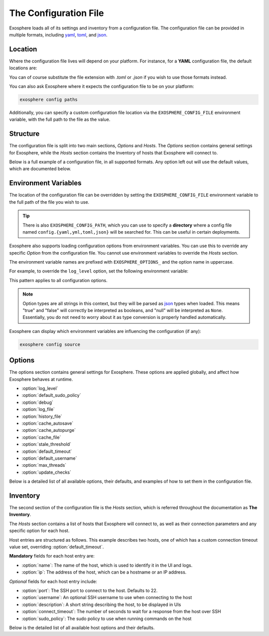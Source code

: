 The Configuration File
======================

Exosphere loads all of its settings and inventory from a configuration file.
The configuration file can be provided in multiple formats, including
`yaml`_, `toml`_, and `json`_.

Location
--------

Where the configuration file lives will depend on your platform.
For instance, for a **YAML** configuration file, the default locations are:

.. tabs::

    .. group-tab:: Linux, Unix

        ``~/.config/exosphere/config.yaml``

    .. group-tab:: MacOS

        ``~/Library/Application Support/exosphere/config.yaml``

    .. group-tab:: Windows

        ``%LOCALAPPDATA%\exosphere\config.yaml``

You can of course substitute the file extension with `.toml` or `.json` if you wish
to use those formats instead.

You can also ask Exosphere where it expects the configuration file to be on your
platform:

.. code-block:: bash

    exosphere config paths

Additionally, you can specify a custom configuration file location via the
``EXOSPHERE_CONFIG_FILE`` environment variable, with the full path to the file
as the value.

Structure
---------

The configuration file is split into two main sections, `Options` and `Hosts`.
The `Options` section contains general settings for Exosphere, while the `Hosts`
section contains the Inventory of hosts that Exosphere will connect to.

Below is a full example of a configuration file, in all supported formats.
Any option left out will use the default values, which are documented below.

.. tabs::

    .. group-tab:: YAML

        .. literalinclude:: ../../examples/config.yaml

    .. group-tab:: TOML

        .. literalinclude:: ../../examples/config.toml

    .. group-tab:: JSON

        .. literalinclude:: ../../examples/config.json

.. _config_env_vars:

Environment Variables
---------------------

The location of the configuration file can be overridden by setting the
``EXOSPHERE_CONFIG_FILE`` environment variable to the full path of the
file you wish to use.

.. tabs::

    .. group-tab:: Unix/MacOS

        .. code-block:: shell

            export EXOSPHERE_CONFIG_FILE="/path/to/my/config.yaml"

    .. group-tab:: Windows/PowerShell

        .. code-block:: powershell

            $env:EXOSPHERE_CONFIG_FILE = "c:\path\to\my\config.yaml"

    .. group-tab:: Windows/cmd

        .. code-block:: batch

            set EXOSPHERE_CONFIG_FILE="c:\path\to\my\config.yaml"

.. tip::

    There is also ``EXOSPHERE_CONFIG_PATH``, which you can use to specify
    a **directory** where a config file named ``config.{yaml,yml,toml,json}``
    will be searched for. This can be useful in certain deployments.

Exosphere also supports loading configuration options from environment variables.
You can use this to override any specific `Option` from the configuration file.
You cannot use environment variables to override the `Hosts` section.

The environment variable names are prefixed with ``EXOSPHERE_OPTIONS_`` and
the option name in uppercase.

For example, to override the ``log_level`` option, set the following
environment variable:

.. tabs::

    .. group-tab:: Unix/MacOS

        .. code-block:: shell

            export EXOSPHERE_OPTIONS_LOG_LEVEL="DEBUG"

    .. group-tab:: Windows/PowerShell

        .. code-block:: powershell

            $env:EXOSPHERE_OPTIONS_LOG_LEVEL = "DEBUG"

    .. group-tab:: Windows/cmd

        .. code-block:: batch

            set EXOSPHERE_OPTIONS_LOG_LEVEL=DEBUG

This pattern applies to all configuration options.

.. admonition:: Note

    Option types are all strings in this context, but they will be parsed
    as `json`_ types when loaded. This means "true" and "false" will correctly
    be interpreted as booleans, and "null" will be interpreted as ``None``.
    Essentially, you do not need to worry about it as type conversion is
    properly handled automatically.

Exosphere can display which environment variables are influencing
the configuration (if any):

.. code-block:: shell

    exosphere config source


Options
-------

The options section contains general settings for Exosphere.
These options are applied globally, and affect how Exosphere behaves at runtime.

- :option:`log_level`
- :option:`default_sudo_policy`
- :option:`debug`
- :option:`log_file`
- :option:`history_file`
- :option:`cache_autosave`
- :option:`cache_autopurge`
- :option:`cache_file`
- :option:`stale_threshold`
- :option:`default_timeout`
- :option:`default_username`
- :option:`max_threads`
- :option:`update_checks`

Below is a detailed list of all available options, their defaults,
and examples of how to set them in the configuration file.


.. _log_level_option:

.. option:: log_level

    The logging level for Exosphere. This can be set to one of the following values,
    as a string:

    - DEBUG
    - INFO
    - WARNING
    - ERROR

    This controls the verbosity of the logs generated by Exosphere.

    **Default**: ``INFO``

    **Example**:

    .. tabs::

        .. group-tab:: YAML

            .. code-block:: yaml

                options:
                  log_level: DEBUG

        .. group-tab:: TOML

            .. code-block:: toml

                [options]
                log_level = "DEBUG"

        .. group-tab:: JSON

            .. code-block:: json

                {
                    "options": {
                        "log_level": "DEBUG"
                    }
                }

.. _default_sudo_policy_option:

.. option:: default_sudo_policy

    The global sudo policy to use when running commands on hosts.
    This can be set to one of the following values:

    - ``skip``: Do not run commands that require sudo at all
    - ``nopasswd``: Assume sudoers configuration allows running the provider
      commands without a password

    This controls how Exosphere will handle sudo permissions when running commands
    on hosts. The default is `skip`, which means Exosphere will not attempt to use
    sudo at all.

    If you want Exosphere to run commands that require elevated privileges at all,
    you must configure your sudoers file to allow the user Exosphere connects as
    to run those commands with ``NOPASSWD:`` in the sudoers file.

    More details on how to configure this can be found in the :doc:`connections`
    documentation.

    .. admonition:: Note

        Depending your used Providers, you may not need to configure this at all!
        See the :doc:`providers` documentation for more details.

        This is the global value that, by default, applies to all hosts.
        It can be overridden on a per-host basis in the inventory, inside
        the `hosts` section, via :option:`sudo_policy`.


    **Default**: ``skip``

    **Example**:

    .. tabs::

        .. group-tab:: YAML

            .. code-block:: yaml

                options:
                  sudo_policy: nopasswd

        .. group-tab:: TOML

            .. code-block:: toml

                [options]
                sudo_policy = "nopasswd"

        .. group-tab:: JSON

            .. code-block:: json

                {
                    "options": {
                        "sudo_policy": "nopasswd"
                    }
                }

.. _debug_option:

.. option:: debug

    Enable debug mode, which sets the root logger to DEBUG level.
    This is useful for development and debugging purposes, if you also
    want to see debug logs from libraries and other components.

    Normally, there's very little reason to enable this unless you are
    actively developing Exosphere or troubleshooting a specific issue.

    .. caution::

        Enabling debug mode will absolutely flood your logs with
        debug messages from both Exosphere and *all* of its dependencies.
        We do not recommend enabling this unless you know what you are doing.

        You probably want to set :option:`log_level` to ``DEBUG`` instead.

    **Default**: ``false``

    **Example**:

    .. tabs::

        .. group-tab:: YAML

            .. code-block:: yaml

                options:
                  debug: true

        .. group-tab:: TOML

            .. code-block:: toml

                [options]
                debug = true

        .. group-tab:: JSON

            .. code-block:: json

                {
                    "options": {
                        "debug": true
                    }
                }

.. _log_file_option:

.. option:: log_file

    A filesystem path to a file where Exosphere will write logs.
    If not set, Exosphere will use the platform default location for logs.

    You can set this to any valid path on your filesystem where you have
    write permissions.

    **Default**: (Platform Default)

    **Example**:

    .. tabs::

        .. group-tab:: YAML

            .. code-block:: yaml

                options:
                  log_file: /home/alice/tmp/exosphere.log

        .. group-tab:: TOML

            .. code-block:: toml

                [options]
                log_file = "/home/alice/exosphere.log"

        .. group-tab:: JSON

            .. code-block:: json

                {
                    "options": {
                        "log_file": "/home/alice/exosphere.log"
                    }
                }

.. option:: history_file

    A filesystem path to a file where Exosphere will store the REPL history.
    If not set, Exosphere will use the platform default and name the
    file ``repl_history``.

    This file is used to persist the command history across executions of Exosphere,
    allowing you navigate through or search for previously executed commands.

    **Default**: (Platform Default)

    **Example**:

    .. tabs::

        .. group-tab:: YAML

            .. code-block:: yaml

                options:
                  history_file: /home/alice/.exosphere_history

        .. group-tab:: TOML

            .. code-block:: toml

                [options]
                history_file = "/home/alice/.exosphere_history"

        .. group-tab:: JSON

            .. code-block:: json

                {
                    "options": {
                        "history_file": "/home/alice/.exosphere_history"
                    }
                }

.. _cache_autosave_option:

.. option:: cache_autosave

    Automatically save the state to disk when changes are made.
    This is on by default, and probably should not be turned off
    unless you have a very specific reason to do so.

    If this is disabled, you will need to manually save the state
    with ``inventory save`` from the interactive mode for changes
    to systems state to persist across executions.

    See :doc:`cachefile` for more details on the cache file

    .. caution::

        Note that a manual save can only be done in interactive mode.
        Running Exosphere in non-interactive mode with this option disabled
        will not save the state at all between executions.


    **Default**: ``true``

    **Example**:

    .. tabs::

        .. group-tab:: YAML

            .. code-block:: yaml

                options:
                  cache_autosave: false

        .. group-tab:: TOML

            .. code-block:: toml

                [options]
                cache_autosave = false

        .. group-tab:: JSON

            .. code-block:: json

                {
                    "options": {
                        "cache_autosave": false
                    }
                }


.. option:: cache_autopurge

    Whether or not to automatically remove hosts from cache when they are
    removed from the configuration file.

    .. admonition:: Note

        If **all** of the hosts are removed from the configuration file,
        Exosphere will err on the side of caution and leave the cache file alone,
        regardless of this setting.

        This is to prevent accidental cache loss if the wrong configuration is
        loaded, or if the file is made temporarily inaccessible.

        If you really want to remove all the contents of the cache file,
        use the ``exosphere inventory clear`` command.

    **Default**: ``true``

    **Example**:

    .. tabs::

        .. group-tab:: YAML

            .. code-block:: yaml

                options:
                  cache_autopurge: false

        .. group-tab:: TOML

            .. code-block:: toml

                [options]
                cache_autopurge = false

        .. group-tab:: JSON

            .. code-block:: json

                {
                    "options": {
                        "cache_autopurge": false
                    }
                }

.. _cache_file_option:

.. option:: cache_file

    A filesystem path to a file where Exosphere will store the state of the inventory.
    If not set, Exosphere will use the platform default location for the cache file.

    This file is used to persist the state of the inventory across executions,
    including the results of discovery, host updates, last check times, and more.

    The file is lzma compressed to save space, and is not human readable.

    It can be cleared with the ``exosphere inventory clear`` command, without
    having to delete the file manually.

    See :doc:`cachefile` for more details on the cache file

    **Default**: (Platform Default)

    **Example**:

    .. tabs::

        .. group-tab:: YAML

            .. code-block:: yaml

                options:
                  cache_file: /home/alice/tmp/exosphere.db

        .. group-tab:: TOML

            .. code-block:: toml

                [options]
                cache_file = "/home/alice/tmp/exosphere.db"

        .. group-tab:: JSON

            .. code-block:: json

                {
                    "options": {
                        "cache_file": "/home/alice/tmp/exosphere.db"
                    }
                }

.. _stale_threshold_option:

.. option:: stale_threshold

    The number of seconds after which a host data is considered stale.

    If a host has not been refreshed in this many seconds, an asterisk or
    similar flag will be shown in the UIs to indicated that the update count
    may not be accurate, and that the host should be refreshed.

    The default is 24 hours, which is reasonable, but you may want a shorter
    or longer span of time depending on your environment.

    **Default**: ``86400`` (24 hours)

    **Example**:

    .. tabs::

        .. group-tab:: YAML

            .. code-block:: yaml

                options:
                  stale_threshold: 3600  # 1 hour

        .. group-tab:: TOML

            .. code-block:: toml

                [options]
                stale_threshold = 3600  # 1 hour

        .. group-tab:: JSON

            .. code-block:: json

                {
                    "options": {
                        "stale_threshold": 3600
                    }
                }

.. _default_timeout_option:

.. option:: default_timeout

    The number of seconds to wait for a response from a host over SSH.

    This is the maximum time Exosphere will wait for a response from a host
    before timing out, flagging the host as offline, or raising an error condition.

    This is useful for hosts that may be slow to respond, or if you have
    a large number of hosts and want to avoid long delays on That One Host.

    .. admonition:: Note

        This is the global value that, by default, applies to all hosts.
        It can be overridden on a per-host basis in the inventory, inside
        the `hosts` section, via :option:`connect_timeout`.


    **Default**: ``10`` (seconds)

    **Example**:

    .. tabs::

        .. group-tab:: YAML

            .. code-block:: yaml

                options:
                  default_timeout: 60  # 1 minute

        .. group-tab:: TOML

            .. code-block:: toml

                [options]
                default_timeout = 60  # 1 minute

        .. group-tab:: JSON

            .. code-block:: json

                {
                    "options": {
                        "default_timeout": 60
                    }
                }

.. _default_username_option:

.. option:: default_username

    The default SSH username to use when connecting to hosts.
    This is useful if you have a common username across all hosts,
    and do not want to specify it for each host in the inventory.

    If not set, Exosphere will try to use the current user's username
    on the system where Exosphere is running.

    .. admonition:: Note

        This is the global value that, by default, applies to all hosts.
        It can be overridden on a per-host basis in the inventory, inside
        the `hosts` section, via :option:`username`.

    **Default**: ``None`` (Current user's username)

    **Example**:

    .. tabs::

        .. group-tab:: YAML

            .. code-block:: yaml

                options:
                  default_username: alice  # Use 'alice' as the default SSH username

        .. group-tab:: TOML

            .. code-block:: toml

                [options]
                default_username = "alice"  # Use 'alice' as the default SSH username

        .. group-tab:: JSON

            .. code-block:: json

                {
                    "options": {
                        "default_username": "alice"
                    }
                }

.. _max_threads_option:

.. option:: max_threads

    The maximum number of threads to use for parallel operations.

    This is the maximum number of threads Exosphere will use for parallel
    operations, such as discovery, ping, checking for updates or synchronizing
    repositories.

    This can be useful to limit the number of concurrent operations, especially
    in environments with many hosts, to avoid overwhelming the network or the computer
    where you are running Exosphere.

    The default is a generous 15 threads, which you may want to lower depending on
    your context.

    **Default**: ``15``

    **Example**:

    .. tabs::

        .. group-tab:: YAML

            .. code-block:: yaml

                options:
                  max_threads: 5  # Limit parallel actions to 5 threads

        .. group-tab:: TOML

            .. code-block:: toml

                [options]
                max_threads = 5  # Limit parallel actions to 5 threads

        .. group-tab:: JSON

            .. code-block:: json

                {
                    "options": {
                        "max_threads": 5
                    }
                }

.. _update_checks_option:

.. option:: update_checks

    Whether or not Exosphere is allowed to check for updates on PyPI.

    Exosphere currently doesn't perform any automatic update checks, only
    when explicitly asked to via the ``version check`` command.

    This option allows you to disable that functionality entirely.

    This is intended for:

    - Environments that have stringent policies about external connectivity
    - Environments where Exosphere is installed by other means than PyPI
    - Brave souls who would package Exosphere in the context of an OS distribution.

    In all of these contexts, the ``version check`` command will be disabled
    and print a clear message instead.

    If in doubt, leave this at the default value.

    **Default**: ``true``

    **Example**:

    .. tabs::

        .. group-tab:: YAML

            .. code-block:: yaml

                options:
                  update_checks: false

        .. group-tab:: TOML

            .. code-block:: toml

                [options]
                update_checks = false

        .. group-tab:: JSON

            .. code-block:: json

                {
                    "options": {
                        "update_checks": false
                    }
                }

Inventory
---------

The second section of the configuration file is the `Hosts` section, which is
referred throughout the documentation as **The Inventory**.

The `Hosts` section contains a list of hosts that Exosphere will connect to, as well
as their connection parameters and any specific option for each host.

Host entries are structured as follows. This example describes two hosts, one of which
has a custom connection timeout value set, overriding :option:`default_timeout`.

.. tabs::
    .. group-tab:: YAML

        .. code-block:: yaml

            hosts:
              - name: myhost
                ip: myhost.example.com
              - name: anotherhost
                ip: 127.0.1.8
                connect_timeout: 30

    .. group-tab:: TOML

        .. code-block:: toml

            [[hosts]]
            name = "myhost"
            ip = "myhost.example.com"

            [[hosts]]
            name = "anotherhost"
            ip = "127.0.1.8"
            connect_timeout = 30


    .. group-tab:: JSON

        .. code-block:: json

            {
                "hosts": [
                    {
                        "name": "myhost",
                        "ip": "myhost.example.com"
                    },
                    {
                        "name": "anotherhost",
                        "ip": "127.0.1.8",
                        "connect_timeout": 30
                    }
                ]
            }

.. _hosts_options_section:

**Mandatory** fields for each host entry are:

- :option:`name`: The name of the host, which is used to identify it in the UI and logs.
- :option:`ip`: The address of the host, which can be a hostname or an IP address.

*Optional* fields for each host entry include:

- :option:`port`: The SSH port to connect to the host. Defaults to 22.
- :option:`username`: An optional SSH username to use when connecting to the host
- :option:`description`: A short string describing the host, to be displayed in UIs
- :option:`connect_timeout`: The number of seconds to wait for a response from the host over SSH
- :option:`sudo_policy`: The sudo policy to use when running commands on the host

Below is the detailed list of all available host options and their defaults.

.. _hosts_name_option:

.. option:: name

    The name of the host, which uniquely identifies the host within the inventory.
    It is recommended to keep this to a short string rather than a fully qualified domain name,
    although it can be arbitrary.

    .. attention::

        The **name** field has a unicity constraint within the inventory!
        You cannot have two hosts with the same name value, and Exosphere will
        inform you of this if it is the case, before promptly refusing to load the
        configuration file.

    **Mandatory**: Yes

    **Example**:

    .. tabs::

        .. group-tab:: YAML

            .. code-block:: yaml

                hosts:
                  - name: myhost

        .. group-tab:: TOML

            .. code-block:: toml

                [[hosts]]
                name = "myhost"

        .. group-tab:: JSON

            .. code-block:: json

                {
                    "hosts": [
                        {
                            "name": "myhost"
                        }
                    ]
                }

.. _hosts_ip_option:

.. option:: ip

    The IP address or hostname of the host to connect to over SSH.
    This can be a fully qualified domain name, an IP address, or a short hostname,
    so long as it resolves.
    It is recommended to use a fully qualified domain name or an IP address
    to avoid issues with DNS resolution.

    .. attention::

        The **ip** field must not contain the ``@`` character. To specify a username,
        use the :option:`username` field instead.

    **Mandatory**: Yes

    **Example**:

    .. tabs::

        .. group-tab:: YAML

            .. code-block:: yaml

                hosts:
                  - name: myhost
                    ip: myhost.example.com

        .. group-tab:: TOML

            .. code-block:: toml

                [[hosts]]
                name = "myhost"
                ip = "myhost.example.com"

        .. group-tab:: JSON

            .. code-block:: json

                {
                    "hosts": [
                        {
                            "name": "myhost",
                            "ip": "myhost.example.com"
                        }
                    ]
                }

.. _hosts_port_option:

.. option:: port

    The SSH port to connect to the host. This is optional, and defaults to 22.
    If your host uses a different port for SSH, you can specify it here.

    **Default**: ``22``

    **Example**:

    .. tabs::

        .. group-tab:: YAML

            .. code-block:: yaml

                hosts:
                  - name: myhost
                    ip: myhost.example.com
                    port: 2222

        .. group-tab:: TOML

            .. code-block:: toml

                [[hosts]]
                name = "myhost"
                ip = "myhost.example.com"
                port = 2222

        .. group-tab:: JSON

            .. code-block:: json

                {
                    "hosts": [
                        {
                            "name": "myhost",
                            "ip": "myhost.example.com",
                            "port": 2222
                        }
                    ]
                }

.. option:: username

    An optional SSH username to use when connecting to the host.

    .. admonition:: Note

        This option has precedence over :option:`default_username`

    This is useful if you need to connect to a particular host with a different
    user than the one you are running Exosphere as, or the one configured
    globally in :option:`default_username`.

    **Default**: Current user's username

    **Example**:

    .. tabs::

        .. group-tab:: YAML

            .. code-block:: yaml

                hosts:
                  - name: myhost
                    ip: myhost.example.com
                    username: alice

        .. group-tab:: TOML

            .. code-block:: toml

                [[hosts]]
                name = "myhost"
                ip = "myhost.example.com"
                username = "alice"

        .. group-tab:: JSON

            .. code-block:: json

                {
                    "hosts": [
                        {
                            "name": "myhost",
                            "ip": "myhost.example.com",
                            "username": "alice"
                        }
                    ]
                }

.. option:: description

    A short string describing the host, to be displayed in UIs.
    This is optional, but can be useful to provide additional context
    about the host, such as its role or purpose.

    **Default**: ``None``

    **Example**:

    .. tabs::

        .. group-tab:: YAML

            .. code-block:: yaml

                hosts:
                  - name: myhost
                    ip: myhost.example.com
                    description: "Web Server"

        .. group-tab:: TOML

            .. code-block:: toml

                [[hosts]]
                name = "myhost"
                ip = "myhost.example.com"
                description = "Web Server"

        .. group-tab:: JSON

            .. code-block:: json

                {
                    "hosts": [
                        {
                            "name": "myhost",
                            "ip": "myhost.example.com",
                            "description": "Web Server"
                        }
                    ]
                }

.. _connect_timeout_host_option:

.. option:: connect_timeout

    The number of seconds to wait for a response from the host over SSH.
    This is optional, and defaults to the value set in :option:`default_timeout`.

    If you have hosts that are particularly slow to respond, you can increase this value
    on a per-host basis.

    **Default**: Value of :option:`default_timeout`

    **Example**:

    .. tabs::

        .. group-tab:: YAML

            .. code-block:: yaml

                hosts:
                  - name: myhost
                    ip: myhost.example.com
                    connect_timeout: 30  # 30 seconds

        .. group-tab:: TOML

            .. code-block:: toml

                [[hosts]]
                name = "myhost"
                ip = "myhost.example.com"
                connect_timeout = 30  # 30 seconds

        .. group-tab:: JSON

            .. code-block:: json

                {
                    "hosts": [
                        {
                            "name": "myhost",
                            "ip": "myhost.example.com",
                            "connect_timeout": 30
                        }
                    ]
                }

.. _hosts_sudo_policy_option:

.. option:: sudo_policy

    The sudo policy to use when running commands on the host.

    .. admonition:: Note

        This option has precedence over the global option,
        see :option:`default_sudo_policy` for documentation and
        usage details.


    **Default**: Value of :option:`default_sudo_policy`

    **Example**:

    .. tabs::

        .. group-tab:: YAML

            .. code-block:: yaml

                hosts:
                  - name: myhost
                    ip: myhost.example.com
                    sudo_policy: nopasswd

        .. group-tab:: TOML

            .. code-block:: toml

                [[hosts]]
                name = "myhost"
                ip = "myhost.example.com"
                sudo_policy = "nopasswd"

        .. group-tab:: JSON

            .. code-block:: json

                {
                    "hosts": [
                        {
                            "name": "myhost",
                            "ip": "myhost.example.com",
                            "sudo_policy": "nopasswd"
                        }
                    ]
                }

.. _yaml: https://yaml.org/
.. _toml: https://toml.io/
.. _json: https://www.json.org/
